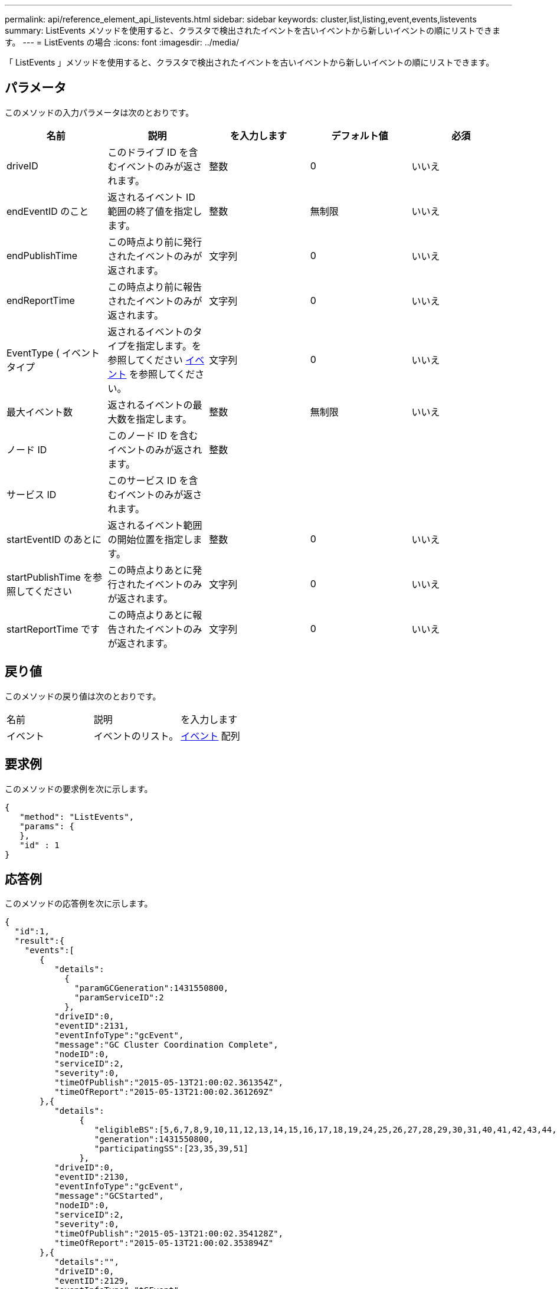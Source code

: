 ---
permalink: api/reference_element_api_listevents.html 
sidebar: sidebar 
keywords: cluster,list,listing,event,events,listevents 
summary: ListEvents メソッドを使用すると、クラスタで検出されたイベントを古いイベントから新しいイベントの順にリストできます。 
---
= ListEvents の場合
:icons: font
:imagesdir: ../media/


[role="lead"]
「 ListEvents 」メソッドを使用すると、クラスタで検出されたイベントを古いイベントから新しいイベントの順にリストできます。



== パラメータ

このメソッドの入力パラメータは次のとおりです。

|===
| 名前 | 説明 | を入力します | デフォルト値 | 必須 


 a| 
driveID
 a| 
このドライブ ID を含むイベントのみが返されます。
 a| 
整数
 a| 
0
 a| 
いいえ



 a| 
endEventID のこと
 a| 
返されるイベント ID 範囲の終了値を指定します。
 a| 
整数
 a| 
無制限
 a| 
いいえ



 a| 
endPublishTime
 a| 
この時点より前に発行されたイベントのみが返されます。
 a| 
文字列
 a| 
0
 a| 
いいえ



 a| 
endReportTime
 a| 
この時点より前に報告されたイベントのみが返されます。
 a| 
文字列
 a| 
0
 a| 
いいえ



 a| 
EventType ( イベントタイプ
 a| 
返されるイベントのタイプを指定します。を参照してください xref:reference_element_api_event.adoc[イベント] を参照してください。
 a| 
文字列
 a| 
0
 a| 
いいえ



 a| 
最大イベント数
 a| 
返されるイベントの最大数を指定します。
 a| 
整数
 a| 
無制限
 a| 
いいえ



 a| 
ノード ID
 a| 
このノード ID を含むイベントのみが返されます。
 a| 
整数
 a| 
 a| 



 a| 
サービス ID
 a| 
このサービス ID を含むイベントのみが返されます。
 a| 
 a| 
 a| 



 a| 
startEventID のあとに
 a| 
返されるイベント範囲の開始位置を指定します。
 a| 
整数
 a| 
0
 a| 
いいえ



 a| 
startPublishTime を参照してください
 a| 
この時点よりあとに発行されたイベントのみが返されます。
 a| 
文字列
 a| 
0
 a| 
いいえ



 a| 
startReportTime です
 a| 
この時点よりあとに報告されたイベントのみが返されます。
 a| 
文字列
 a| 
0
 a| 
いいえ

|===


== 戻り値

このメソッドの戻り値は次のとおりです。

|===


| 名前 | 説明 | を入力します 


 a| 
イベント
 a| 
イベントのリスト。
 a| 
xref:reference_element_api_event.adoc[イベント] 配列

|===


== 要求例

このメソッドの要求例を次に示します。

[listing]
----
{
   "method": "ListEvents",
   "params": {
   },
   "id" : 1
}
----


== 応答例

このメソッドの応答例を次に示します。

[listing]
----
{
  "id":1,
  "result":{
    "events":[
       {
          "details":
            {
              "paramGCGeneration":1431550800,
              "paramServiceID":2
            },
          "driveID":0,
          "eventID":2131,
          "eventInfoType":"gcEvent",
          "message":"GC Cluster Coordination Complete",
          "nodeID":0,
          "serviceID":2,
          "severity":0,
          "timeOfPublish":"2015-05-13T21:00:02.361354Z",
          "timeOfReport":"2015-05-13T21:00:02.361269Z"
       },{
          "details":
               {
                  "eligibleBS":[5,6,7,8,9,10,11,12,13,14,15,16,17,18,19,24,25,26,27,28,29,30,31,40,41,42,43,44,45,46,47,52,53,54,55,56,57,58,59,60],
                  "generation":1431550800,
                  "participatingSS":[23,35,39,51]
               },
          "driveID":0,
          "eventID":2130,
          "eventInfoType":"gcEvent",
          "message":"GCStarted",
          "nodeID":0,
          "serviceID":2,
          "severity":0,
          "timeOfPublish":"2015-05-13T21:00:02.354128Z",
          "timeOfReport":"2015-05-13T21:00:02.353894Z"
       },{
          "details":"",
          "driveID":0,
          "eventID":2129,
          "eventInfoType":"tSEvent",
          "message":"return code:2 t:41286 tt:41286 qcc:1 qd:1 qc:1 vrc:1 tt:2 ct:Write etl:524288",
          "nodeID":0,
          "serviceID":0,
          "severity":0,
          "timeOfPublish":"2015-05-13T20:45:21.586483Z",
          "timeOfReport":"2015-05-13T20:45:21.586311Z"
       }
     ]
   }
}
----


== 新規導入バージョン

9.6
